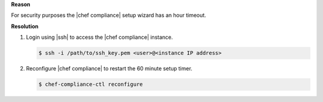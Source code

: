 .. The contents of this file are included in multiple topics.
.. This file should not be changed in a way that hinders its ability to appear in multiple documentation sets.


**Reason**

For security purposes the |chef compliance| setup wizard has an hour timeout.

**Resolution**

#. Login using |ssh| to access the |chef compliance| instance.

   .. code-block:: bash

      $ ssh -i /path/to/ssh_key.pem <user>@<instance IP address>

#. Reconfigure |chef compliance| to restart the 60 minute setup timer.

   .. code-block:: bash

      $ chef-compliance-ctl reconfigure
